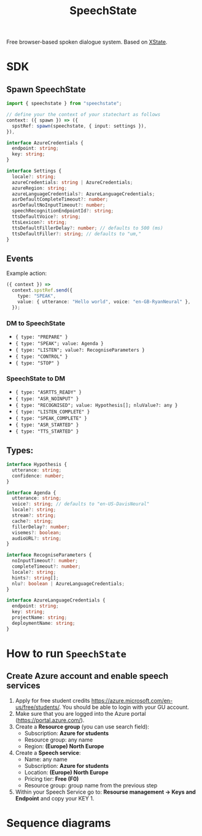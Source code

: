 #+STARTUP: inlineimages
#+TITLE: SpeechState
[[https://www.npmjs.com/package/speechstate][file:https://badge.fury.io/js/speechstate.svg]]


Free browser-based spoken dialogue system. Based on [[https://github.com/statelyai/xstate][XState]]. 

* SDK

** Spawn SpeechState
#+begin_src typescript
  import { speechstate } from "speechstate";

  // define your the context of your statechart as follows
  context: ({ spawn }) => ({
    spstRef: spawn(speechstate, { input: settings }),
  }),
#+end_src

#+begin_src typescript
  interface AzureCredentials {
    endpoint: string;
    key: string;
  }

  interface Settings {
    locale?: string;
    azureCredentials: string | AzureCredentials;
    azureRegion: string;
    azureLanguageCredentials?: AzureLanguageCredentials;
    asrDefaultCompleteTimeout?: number;
    asrDefaultNoInputTimeout?: number;
    speechRecognitionEndpointId?: string;
    ttsDefaultVoice?: string;
    ttsLexicon?: string;
    ttsDefaultFillerDelay?: number; // defaults to 500 (ms)
    ttsDefaultFiller?: string; // defaults to "um," 
  }
#+end_src


** Events
Example action:
#+begin_src typescript
  ({ context }) =>
    context.spstRef.send({
      type: "SPEAK",
      value: { utterance: "Hello world", voice: "en-GB-RyanNeural" },
    });
#+end_src

*** DM to SpeechState
- ~{ type: "PREPARE" }~  
- ~{ type: "SPEAK"; value: Agenda }~ 
- ~{ type: "LISTEN"; value?: RecogniseParameters }~
- ~{ type: "CONTROL" }~
- ~{ type: "STOP" }~


*** SpeechState to DM
- ~{ type: "ASRTTS_READY" }~  
- ~{ type: "ASR_NOINPUT" }~
- ~{ type: "RECOGNISED"; value: Hypothesis[]; nluValue?: any }~
- ~{ type: "LISTEN_COMPLETE" }~
- ~{ type: "SPEAK_COMPLETE" }~ 
- ~{ type: "ASR_STARTED" }~ 
- ~{ type: "TTS_STARTED" }~ 
** Types:
#+begin_src typescript
  interface Hypothesis {
    utterance: string;
    confidence: number;
  }

  interface Agenda {
    utterance: string;
    voice?: string; // defaults to "en-US-DavisNeural"
    locale?: string;
    stream?: string;
    cache?: string;
    fillerDelay?: number;
    visemes?: boolean;
    audioURL?: string;
  }

  interface RecogniseParameters {
    noInputTimeout?: number;
    completeTimeout?: number;
    locale?: string;
    hints?: string[];
    nlu?: boolean | AzureLanguageCredentials;
  }

  interface AzureLanguageCredentials {
    endpoint: string;
    key: string;
    projectName: string;
    deploymentName: string;
  }
#+end_src


* How to run ~SpeechState~
** Create Azure account and enable speech services
1. Apply for free student credits
   https://azure.microsoft.com/en-us/free/students/. You should be
   able to login with your GU account.
2. Make sure that you are logged into the Azure portal (https://portal.azure.com/).
3. Create a *Resource group* (you can use search field):
   - Subscription: *Azure for students*
   - Resource group: any name
   - Region: *(Europe) North Europe*
4. Create a *Speech service*:
   - Name: any name
   - Subscription: *Azure for students*
   - Location: *(Europe) North Europe*
   - Pricing tier: *Free (F0)*
   - Resource group: group name from the previous step
5. Within your Speech Service go to: *Resourse management → Keys and
   Endpoint* and copy your KEY 1.
* Sequence diagrams
#+begin_src plantuml :results output replace :file docs/diagrams/dm-speechstate.svg :exports results
  skinparam defaultFontName Helvetica
  participant       SpeechState       as SS
  hnote across: Initialization
  create SS
  DM -> SS : **spawn**
  DM -> SS : PREPARE
  SS --> DM : ASRTTS_READY
  hnote across: Speech Synthesis 
  DM -> SS : SPEAK
  activate SS
  SS --> DM : TTS_STARTED
  return SPEAK_COMPLETE
  hnote across: Speech Recognition
  DM -> SS : LISTEN
  activate SS
  SS --> DM : ASR_STARTED
  SS --> DM : RECOGNISED
  return LISTEN_COMPLETE
  DM -> SS : LISTEN
  activate SS
  SS --> DM : ASR_STARTED
  ... > noInputTimeout ...
  SS --> DM : ASR_NOINPUT
  return LISTEN_COMPLETE
#+end_src

#+RESULTS:
[[file:docs/diagrams/dm-speechstate.svg]]


